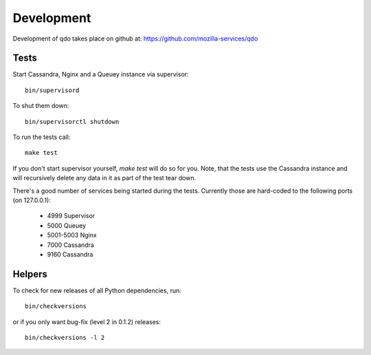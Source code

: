 ===========
Development
===========

Development of qdo takes place on github at:
https://github.com/mozilla-services/qdo

Tests
=====

Start Cassandra, Nginx and a Queuey instance via supervisor::

    bin/supervisord

To shut them down::

    bin/supervisorctl shutdown

To run the tests call::

    make test

If you don't start supervisor yourself, `make test` will do so for you. Note,
that the tests use the Cassandra instance and will recursively delete any
data in it as part of the test tear down.

There's a good number of services being started during the tests. Currently
those are hard-coded to the following ports (on 127.0.0.1):

    - 4999 Supervisor
    - 5000 Queuey
    - 5001-5003 Nginx
    - 7000 Cassandra
    - 9160 Cassandra

Helpers
=======

To check for new releases of all Python dependencies, run::

    bin/checkversions

or if you only want bug-fix (level 2 in 0.1.2) releases::

    bin/checkversions -l 2
